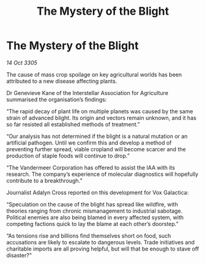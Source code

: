 :PROPERTIES:
:ID:       aea4a6c9-ebd0-4218-980e-c1c45599ac66
:END:
#+title: The Mystery of the Blight
#+filetags: :galnet:

* The Mystery of the Blight

/14 Oct 3305/

The cause of mass crop spoilage on key agricultural worlds has been attributed to a new disease affecting plants. 

Dr Genevieve Kane of the Interstellar Association for Agriculture summarised the organisation’s findings: 

“The rapid decay of plant life on multiple planets was caused by the same strain of advanced blight. Its origin and vectors remain unknown, and it has so far resisted all established methods of treatment.” 

“Our analysis has not determined if the blight is a natural mutation or an artificial pathogen. Until we confirm this and develop a method of preventing further spread, viable cropland will become scarcer and the production of staple foods will continue to drop.” 

“The Vandermeer Corporation has offered to assist the IAA with its research. The company’s experience of molecular diagnostics will hopefully contribute to a breakthrough.” 

Journalist Adalyn Cross reported on this development for Vox Galactica: 

“Speculation on the cause of the blight has spread like wildfire, with theories ranging from chronic mismanagement to industrial sabotage. Political enemies are also being blamed in every affected system, with competing factions quick to lay the blame at each other’s doorstep.” 

“As tensions rise and billions find themselves short on food, such accusations are likely to escalate to dangerous levels. Trade initiatives and charitable imports are all proving helpful, but will that be enough to stave off disaster?”
